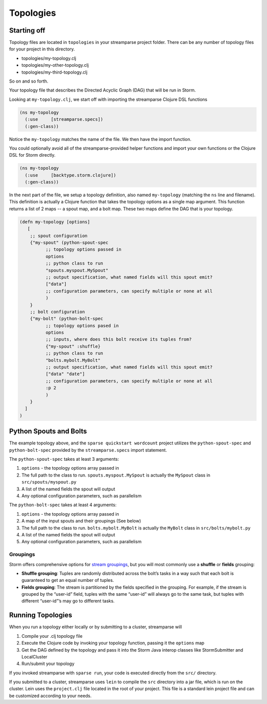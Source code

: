Topologies
==========


Starting off
-----------------
Topology files are located in ``topologies`` in your streamparse project folder.
There can be any number of topology files for your project in this directory.

* topologies/my-topology.clj
* topologies/my-other-topology.clj
* topologies/my-third-topology.clj

So on and so forth.

Your topology file that describes the Directed Acyclic Graph (DAG) that will 
be run in Storm.

Looking at ``my-topology.clj``, we start off with importing the streamparse
Clojure DSL functions

.. code-block:: clojure

    (ns my-topology
      (:use     [streamparse.specs])
      (:gen-class))

Notice the ``my-topology`` matches the name of the file. We then have the
import function.

You could optionally avoid all of the streamparse-provided helper functions and 
import your own functions or the Clojure DSL for Storm directly. 

.. code-block:: clojure

    (ns my-topology
      (:use     [backtype.storm.clojure])
      (:gen-class))

In the next part of the file, we setup a topology definition, also named
``my-topology`` (matching the ``ns`` line and filename). This definition is 
actually a Clojure function that takes the topology options as a single map 
argument. This function returns a list of 2 maps -- a spout map, and a bolt map.
These two maps define the DAG that is your topology.

.. code-block:: clojure

    (defn my-topology [options]
       [
        ;; spout configuration
        {"my-spout" (python-spout-spec
              ;; topology options passed in
              options
              ;; python class to run
              "spouts.myspout.MySpout"
              ;; output specification, what named fields will this spout emit?
              ["data"]
              ;; configuration parameters, can specify multiple or none at all
              )
        }
        ;; bolt configuration
        {"my-bolt" (python-bolt-spec
              ;; topology options pased in
              options
              ;; inputs, where does this bolt receive its tuples from?
              {"my-spout" :shuffle}
              ;; python class to run
              "bolts.mybolt.MyBolt"
              ;; output specification, what named fields will this spout emit?
              ["data" "date"]
              ;; configuration parameters, can specify multiple or none at all
              :p 2
              )
        }
      ]
    )


Python Spouts and Bolts
-----------------------

The example topology above, and the ``sparse quickstart wordcount`` project 
utilizes the ``python-spout-spec`` and ``python-bolt-spec`` provided by the 
``streamparse.specs`` import statement.

The ``python-spout-spec`` takes at least 3 arguments:

1. ``options`` - the topology options array passed in
2. The full path to the class to run. ``spouts.myspout.MySpout`` is actually the ``MySpout`` class in ``src/spouts/myspout.py``
3. A list of the named fields the spout will output
4. Any optional configuration parameters, such as parallelism


The ``python-bolt-spec`` takes at least 4 arguments:

1. ``options`` - the topology options array passed in
2. A map of the input spouts and their groupings (See below)
3. The full path to the class to run. ``bolts.mybolt.MyBolt`` is actually the ``MyBolt`` class in ``src/bolts/mybolt.py``
4. A list of the named fields the spout will output
5. Any optional configuration parameters, such as parallelism


Groupings
^^^^^^^^^

Storm offers comprehensive options for `stream groupings
<http://storm.incubator.apache.org/documentation/Concepts.html#stream-groupings>`_,
but you will most commonly use a **shuffle** or **fields** grouping:

* **Shuffle grouping**: Tuples are randomly distributed across the bolt’s tasks
  in a way such that each bolt is guaranteed to get an equal number of tuples.
* **Fields grouping**: The stream is partitioned by the fields specified in the
  grouping. For example, if the stream is grouped by the “user-id” field,
  tuples with the same “user-id” will always go to the same task, but tuples
  with different “user-id”’s may go to different tasks.


Running Topologies
------------------

When you run a topology either locally or by submitting to a cluster, 
streamparse will 

1. Compile your .clj topology file
2. Execute the Clojure code by invoking your topology function, passing it the ``options`` map
3. Get the DAG defined by the topology and pass it into the Storm Java interop classes like StormSubmitter and LocalCluster
4. Run/submit your topology

If you invoked streamparse with ``sparse run``, your code is executed directly 
from the ``src/`` directory.

If you submitted to a cluster, streamparse uses ``lein`` to compile the ``src`` 
directory into a jar file, which is run on the cluster. Lein uses the 
``project.clj`` file located in the root of your project. This file is a 
standard lein project file and can be customized according to your needs.


